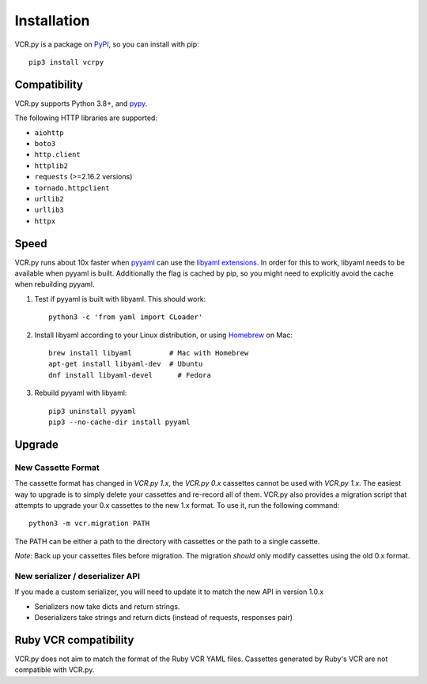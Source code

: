 Installation
============

VCR.py is a package on `PyPI <https://pypi.python.org>`__, so you can install
with pip::

    pip3 install vcrpy

Compatibility
-------------

VCR.py supports Python 3.8+, and `pypy <http://pypy.org>`__.

The following HTTP libraries are supported:

-  ``aiohttp``
-  ``boto3``
-  ``http.client``
-  ``httplib2``
-  ``requests`` (>=2.16.2 versions)
-  ``tornado.httpclient``
-  ``urllib2``
-  ``urllib3``
-  ``httpx``

Speed
-----

VCR.py runs about 10x faster when `pyyaml <http://pyyaml.org>`__ can use the
`libyaml extensions <http://pyyaml.org/wiki/LibYAML>`__. In order for this to
work, libyaml needs to be available when pyyaml is built. Additionally the flag
is cached by pip, so you might need to explicitly avoid the cache when
rebuilding pyyaml.

1. Test if pyyaml is built with libyaml. This should work::

     python3 -c 'from yaml import CLoader'

2. Install libyaml according to your Linux distribution, or using `Homebrew
   <http://mxcl.github.com/homebrew/>`__ on Mac::

     brew install libyaml         # Mac with Homebrew
     apt-get install libyaml-dev  # Ubuntu
     dnf install libyaml-devel      # Fedora

3. Rebuild pyyaml with libyaml::

     pip3 uninstall pyyaml
     pip3 --no-cache-dir install pyyaml

Upgrade
-------

New Cassette Format
~~~~~~~~~~~~~~~~~~~

The cassette format has changed in *VCR.py 1.x*, the *VCR.py 0.x*
cassettes cannot be used with *VCR.py 1.x*. The easiest way to upgrade
is to simply delete your cassettes and re-record all of them. VCR.py
also provides a migration script that attempts to upgrade your 0.x
cassettes to the new 1.x format. To use it, run the following command::

    python3 -m vcr.migration PATH

The PATH can be either a path to the directory with cassettes or the
path to a single cassette.

*Note*: Back up your cassettes files before migration. The migration
*should* only modify cassettes using the old 0.x format.

New serializer / deserializer API
~~~~~~~~~~~~~~~~~~~~~~~~~~~~~~~~~

If you made a custom serializer, you will need to update it to match the
new API in version 1.0.x

-  Serializers now take dicts and return strings.
-  Deserializers take strings and return dicts (instead of requests,
   responses pair)

Ruby VCR compatibility
----------------------

VCR.py does not aim to match the format of the Ruby VCR YAML files.
Cassettes generated by Ruby's VCR are not compatible with VCR.py.
